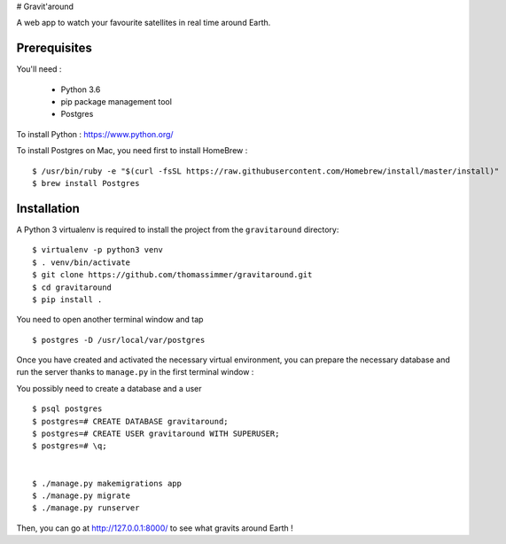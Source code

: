 # Gravit'around

A web app to watch your favourite satellites in real time around Earth.

Prerequisites
------------

You'll need :

    - Python 3.6
    - pip package management tool
    - Postgres
    
To install Python : https://www.python.org/

To install Postgres on Mac, you need first to install HomeBrew : ::

    $ /usr/bin/ruby -e "$(curl -fsSL https://raw.githubusercontent.com/Homebrew/install/master/install)"
    $ brew install Postgres

Installation
------------

A Python 3 virtualenv is required to install the project from the ``gravitaround``
directory::

    $ virtualenv -p python3 venv
    $ . venv/bin/activate
    $ git clone https://github.com/thomassimmer/gravitaround.git
    $ cd gravitaround
    $ pip install .

You need to open another terminal window and tap ::

    $ postgres -D /usr/local/var/postgres

Once you have created and activated the necessary virtual environment, you can prepare the necessary database and run the server thanks to ``manage.py`` in the first terminal window :

You possibly need to create a database and a user ::

    $ psql postgres
    $ postgres=# CREATE DATABASE gravitaround;
    $ postgres=# CREATE USER gravitaround WITH SUPERUSER;
    $ postgres=# \q;
    

    $ ./manage.py makemigrations app
    $ ./manage.py migrate
    $ ./manage.py runserver

Then, you can go at http://127.0.0.1:8000/ to see what gravits around Earth !

